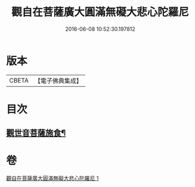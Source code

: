 #+TITLE: 觀自在菩薩廣大圓滿無礙大悲心陀羅尼 
#+DATE: 2016-06-08 10:52:30.197812

* 版本
 |     CBETA|【電子佛典集成】|

* 目次
** [[file:KR6j0323_001.txt::001-0498b16][觀世音菩薩施食¶]]

* 卷
[[file:KR6j0323_001.txt][觀自在菩薩廣大圓滿無礙大悲心陀羅尼 1]]

